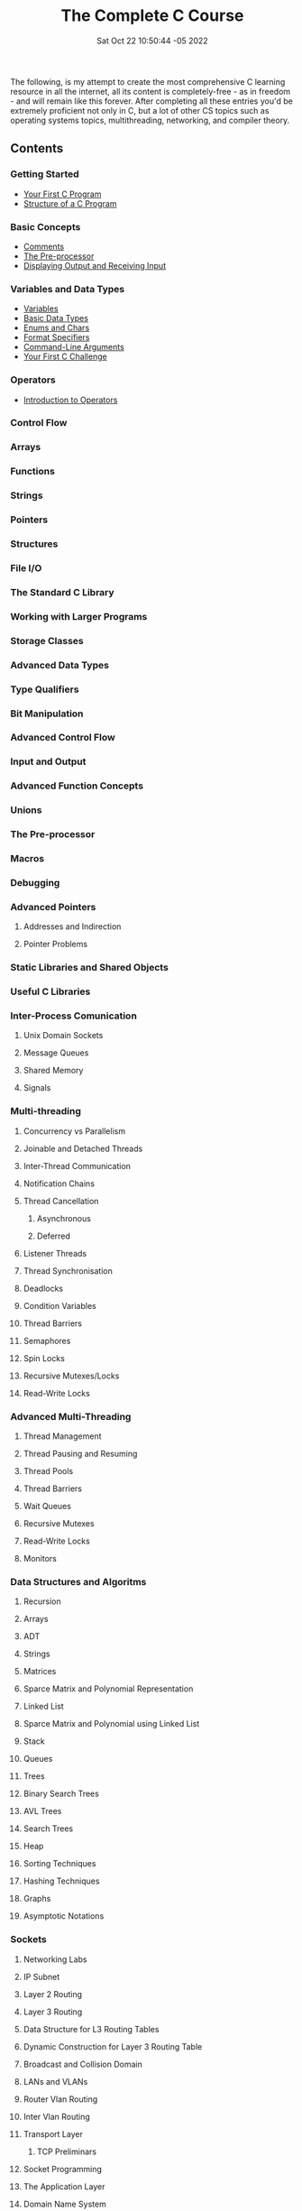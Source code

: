 #+title: The Complete C Course
#+layout: page
#+date: Sat Oct 22 10:50:44 -05 2022
#+authors[]: walizw

The following, is my attempt to create the most comprehensive C learning
resource in all the internet, all its content is completely-free - as in
freedom - and will remain like this forever. After completing all these entries
you'd be extremely proficient not only in C, but a lot of other CS topics such
as operating systems topics, multithreading, networking, and compiler theory.

** Contents

*** Getting Started

- [[/posts/2022/10/first_program][Your First C Program]]
- [[/posts/2022/10/structure][Structure of a C Program]]

*** Basic Concepts

- [[/posts/2022/10/comments][Comments]]
- [[/posts/2022/10/preprocessor][The Pre-processor]]
- [[/posts/2022/10/io][Displaying Output and Receiving Input]]

*** Variables and Data Types

- [[/posts/2022/10/variables][Variables]]
- [[/posts/2022/10/basic_datatypes][Basic Data Types]]
- [[/posts/2022/10/enums_chars][Enums and Chars]]
- [[/posts/2022/10/format_specifiers][Format Specifiers]]
- [[/posts/2022/10/cmd_args][Command-Line Arguments]]
- [[/posts/2022/10/challenge1][Your First C Challenge]]

*** Operators

- [[/posts/2022/10/intro_operators][Introduction to Operators]]

*** Control Flow

*** Arrays

*** Functions

*** Strings

*** Pointers

*** Structures

*** File I/O

*** The Standard C Library

*** Working with Larger Programs

*** Storage Classes

*** Advanced Data Types

*** Type Qualifiers

*** Bit Manipulation

*** Advanced Control Flow

*** Input and Output

*** Advanced Function Concepts

*** Unions

*** The Pre-processor

*** Macros

*** Debugging

*** Advanced Pointers

**** Addresses and Indirection

**** Pointer Problems

*** Static Libraries and Shared Objects

*** Useful C Libraries

*** Inter-Process Comunication

**** Unix Domain Sockets

**** Message Queues

**** Shared Memory

**** Signals

*** Multi-threading

**** Concurrency vs Parallelism

**** Joinable and Detached Threads

**** Inter-Thread Communication

**** Notification Chains

**** Thread Cancellation

***** Asynchronous

***** Deferred

**** Listener Threads

**** Thread Synchronisation

**** Deadlocks

**** Condition Variables

**** Thread Barriers

**** Semaphores

**** Spin Locks

**** Recursive Mutexes/Locks

**** Read-Write Locks

*** Advanced Multi-Threading

**** Thread Management

**** Thread Pausing and Resuming

**** Thread Pools

**** Thread Barriers

**** Wait Queues

**** Recursive Mutexes

**** Read-Write Locks

**** Monitors

*** Data Structures and Algoritms

**** Recursion

**** Arrays

**** ADT

**** Strings

**** Matrices

**** Sparce Matrix and Polynomial Representation

**** Linked List

**** Sparce Matrix and Polynomial using Linked List

**** Stack

**** Queues

**** Trees

**** Binary Search Trees

**** AVL Trees

**** Search Trees

**** Heap

**** Sorting Techniques

**** Hashing Techniques

**** Graphs

**** Asymptotic Notations

*** Sockets

**** Networking Labs

**** IP Subnet

**** Layer 2 Routing

**** Layer 3 Routing

**** Data Structure for L3 Routing Tables

**** Dynamic Construction for Layer 3 Routing Table

**** Broadcast and Collision Domain

**** LANs and VLANs

**** Router Vlan Routing

**** Inter Vlan Routing

**** Transport Layer

***** TCP Preliminars

**** Socket Programming

**** The Application Layer

**** Domain Name System

**** Packet Encapsulation

**** Concept of TLVs - Type Length Value
